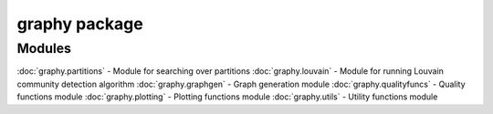 graphy package
=============

Modules
-------

:doc:`graphy.partitions` - Module for searching over partitions
:doc:`graphy.louvain` - Module for running Louvain community detection algorithm
:doc:`graphy.graphgen` - Graph generation module
:doc:`graphy.qualityfuncs` - Quality functions module
:doc:`graphy.plotting` - Plotting functions module
:doc:`graphy.utils` - Utility functions module

